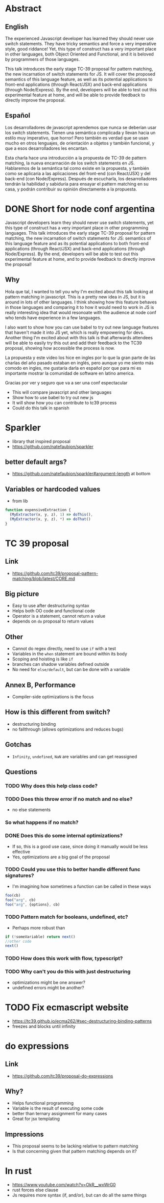 * Abstract
** English
The experienced Javascript developer has learned they should never use switch
statements. They have tricky semantics and force a very imperative style, good
riddance! Yet, this type of construct has a very important place in other
languages, both Object Oriented and Functional, and it is beloved by programmers
of those languages.

This talk introduces the early stage TC-39 proposal for pattern matching, the
new incarnation of switch statements for JS. It will cover the proposed
semantics of this language feature, as well as its potential applications to
front-end applications (through React/JSX) and back-end applications (through
Node/Express). By the end, developers will be able to test out this experimental
feature at home, and will be able to provide feedback to directly improve the
proposal.
** Español
Los desarrolladores de javascript aprendemos que nunca se deberían usar los
switch statements. Tienen una semántica complicada y llevan hacia un estilo muy
imperativo, que horror! Pero también es verdad que se usan mucho en otros
lenguajes, de orientación a objetos y también funcional, y que a esos
desarrolladores les encantan.

Esta charla hace una introducción a la propuesta de TC-39 de pattern matching,
la nueva encarnación de los switch statements en JS. Hablaremos de la semántica
tal como existe en la propuesta, y también como se aplicaría a las aplicaciones
del front-end (con React/JSX) y del back-end (con Node/Express). Después de
escucharla, los desarrolladores tendrán la habilidad y sabiduría para ensayar
el pattern matching en su casa, y podrán contribuir su opinión directamente a la
propuesta.
* DONE Short for node conf argentina
  CLOSED: [2018-07-27 Fri 16:56]
Javascript developers learn they should never use switch statements, yet this
type of construct has a very important place in other programming languages.
This talk introduces the early stage TC-39 proposal for pattern matching, the
new incarnation of switch statements for JS: semantics of this language feature
and as its potential applications to both front-end applications (through
React/JSX) and back-end applications (through Node/Express). By the end,
developers will be able to test out this experimental feature at home, and to
provide feedback to directly improve the proposal!
** Why
Hola que tal, I wanted to tell you why I'm excited about this talk looking at
pattern matching in javascript. This is a pretty new idea in JS, but it is
around in lots of other languages. I think showing how this feature behaves in
those languages and comparing it to how it would need to work in JS is really
interesting idea that would resonoate with the audience at node conf who tends
have experience in a few languages.

I also want to show how you can use babel to try out new language features that
haven't made it into JS yet, which is really empowering for devs. Another thing
I'm excited about with this talk is that afterwards attendees will be able to
easily try this out and add their feedback to the TC39 proposal, showing how
accessible the process is now.

La propuesta y este video los hice en ingles por lo que la gran parte de las
charlas del año pasado estaban en inglés, pero aunque yo me siento más comodo en
ingles, me gustaría darla en español por que para mi es importante mostrar la
comunidad de software en latino america.

Gracias por ver y seguro que va a ser una conf espectacular

- This will compare javascript and other languages
- Show how to use babel to try out new js
- It will show how you can contribute to tc39 process
- Could do this talk in spanish
* Sparkler
- library that inspired proposal
- https://github.com/natefaubion/sparkler
** better default args?
- https://github.com/natefaubion/sparkler#argument-length at bottom
** Variables or hardcoded values
- from lib
#+BEGIN_SRC js
  function expensiveExtraction {
    (MyExtractor(x, y, z), 1) => doThis(),
    (MyExtractor(x, y, z), *) => doThat()
  }
#+END_SRC
* TC 39 proposal
** Link
- https://github.com/tc39/proposal-pattern-matching/blob/latest/CORE.md
** Big picture
- Easy to use after destructuring syntax
- Helps both OO code and functional code
- Operator is a statement, cannot return a value
- depends on ~do~ proposal to return values
** Other
- Cannot do regex directly, need to use ~if~ with a test
- Variables in the ~when~ statement are bound within its body
- Scoping and hoisting is like ~if~
- branches can shadow variables defined outside
- No need for ~else/default~, but can be done with a variable
** Annex B, Performance
- Compiler-side optimizations is the focus
** How is this different from switch?
- destructuring binding
- no fallthrough (allows optimizations and reduces bugs)
** Gotchas
- ~Infinity~, ~undefined~, ~NaN~ are variables and can get reassigned
** Questions
*** TODO Why does this help class code?
*** TODO Does this throw error if no match and no else?
- no else statements
*** So what happens if no match?
*** DONE Does this do some internal optimizations?
    CLOSED: [2018-06-06 Wed 10:34]
- If so, this is a good use case, since doing it manually would be less
  effective
- Yes, optimizations are a big goal of the proposal

*** TODO Could you use this to better handle different func signatures?
- I'm imagining how sometimes a function can be called in these ways
#+BEGIN_SRC js
foo(cb)
foo("arg", cb)
foo("arg", {options}, cb)
#+END_SRC
*** TODO Pattern match for booleans, undefined, etc?
- Perhaps more robust than
#+BEGIN_SRC js
if (!someVariable) return next()
//other code
next()
#+END_SRC
*** TODO How does this work with flow, typescript?
*** TODO Why can't you do this with just destructuring
- optimizations might be one answer?
- undefined errors might be another?
* TODO Fix ecmascript website
- https://tc39.github.io/ecma262/#sec-destructuring-binding-patterns
- freezes and blocks until infinity
* do expressions
** Link
- https://github.com/tc39/proposal-do-expressions
** Why?
- Helps functional programming
- Variable is the result of executing some code
- better than ternary assignment for many cases
- Great for jsx templating
** Impressions
- This proposal seems to be lacking relative to pattern matching
- Is that concerning given that pattern matching depends on it?
* In rust
- https://www.youtube.com/watch?v=OkR__wxWrG0
- rust forces else clause
- Js requires more syntax (if, and/or), but can do all the same things
* In elixir
- https://www.youtube.com/watch?v=X6EVLSKqMTY
- Looks mostly like js destructuring
- if you use ~^~ before a var name, it will require it's current value to be
  pattern matched
* In F#
- https://www.youtube.com/watch?v=cnJiITa9Qg0
- compiler forces else clause
- this can be done by extracting into a function
- can match array passed in based on length
* In scala
- https://www.youtube.com/watch?v=ULcpWn23waw
- pattern matching is comparing objects against other objects
- can use it to check types
- better than type casting
- great for strongly typed languages
- can be used for parsing json in a simple clear way
- can be used to add new functions to objects that you don't control
- great for deconstructing, type checking, taking actions based on that
- con do complicated checks (8 steps in email example, with short syntax
* Babel proposal
https://github.com/babel/babel/pull/7633
* Getting it up and running
** Link
- first link syntax package
- then link proposal package
- link syntax inside of proposal?
- babel core too
- build babel
  * Install xcode tools ~xcode-select --install~
  * Also run ~make bootsrap~
  * ~npm run build~
* Why not switch statements
** Links
- https://javascriptweblog.wordpress.com/2010/03/08/caseagainstswitch/
- https://toddmotto.com/deprecating-the-switch-statement-for-object-literals/
** Fall throughs
- branches require ~break~ otherwise the next will execute
- https://codepen.io/juancaicedo/pen/YOKXGz?editors=0012
** Syntax
- the rest of js uses curly braces, but not ~case~
